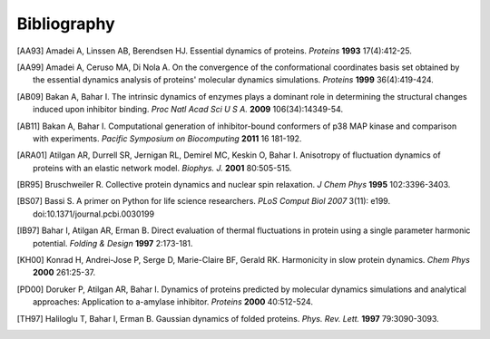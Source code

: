 .. _bibliography:

*******************************************************************************
Bibliography
*******************************************************************************


.. [AA93] Amadei A, Linssen AB, Berendsen HJ. Essential dynamics of proteins.
   *Proteins* **1993** 17(4):412-25.

.. [AA99] Amadei A, Ceruso MA, Di Nola A. On the convergence of the 
   conformational coordinates basis set obtained by the essential dynamics 
   analysis of proteins' molecular dynamics simulations. *Proteins* **1999**
   36(4):419-424.

.. [AB09] Bakan A, Bahar I. The intrinsic dynamics of enzymes 
   plays a  dominant role in determining the structural 
   changes induced upon inhibitor binding. *Proc Natl Acad Sci U S A.* 
   **2009** 106(34):14349-54.

.. [AB11] Bakan A, Bahar I. Computational generation of inhibitor-bound 
    conformers of p38 MAP kinase and comparison with experiments. *Pacific 
    Symposium on Biocomputing* **2011** 16 181-192.

.. [ARA01] Atilgan AR, Durrell SR, Jernigan RL, Demirel MC, Keskin O, Bahar I. 
   Anisotropy of fluctuation dynamics of proteins with an elastic network model.
   *Biophys. J.* **2001** 80:505-515.

.. [BR95] Bruschweiler R. Collective protein dynamics and nuclear 
   spin relaxation. *J Chem Phys* **1995** 102:3396-3403.

.. [BS07] Bassi S.  A primer on Python for life science researchers. 
   *PLoS Comput Biol* *2007* 3(11): e199. doi:10.1371/journal.pcbi.0030199   

.. [IB97] Bahar I, Atilgan AR, Erman B. Direct evaluation of thermal 
   fluctuations in protein using a single parameter harmonic potential.
   *Folding & Design* **1997** 2:173-181.
   
.. [KH00] Konrad H, Andrei-Jose P, Serge D, Marie-Claire BF, Gerald RK.
    Harmonicity in slow protein dynamics. *Chem Phys* **2000** 261:25-37.

.. [PD00] Doruker P, Atilgan AR, Bahar I. Dynamics of proteins predicted by 
   molecular dynamics simulations and analytical approaches: Application to 
   a-amylase inhibitor. *Proteins* **2000** 40:512-524.

.. [TH97] Haliloglu T, Bahar I, Erman B. Gaussian dynamics of folded proteins. 
   *Phys. Rev. Lett.* **1997** 79:3090-3093.
